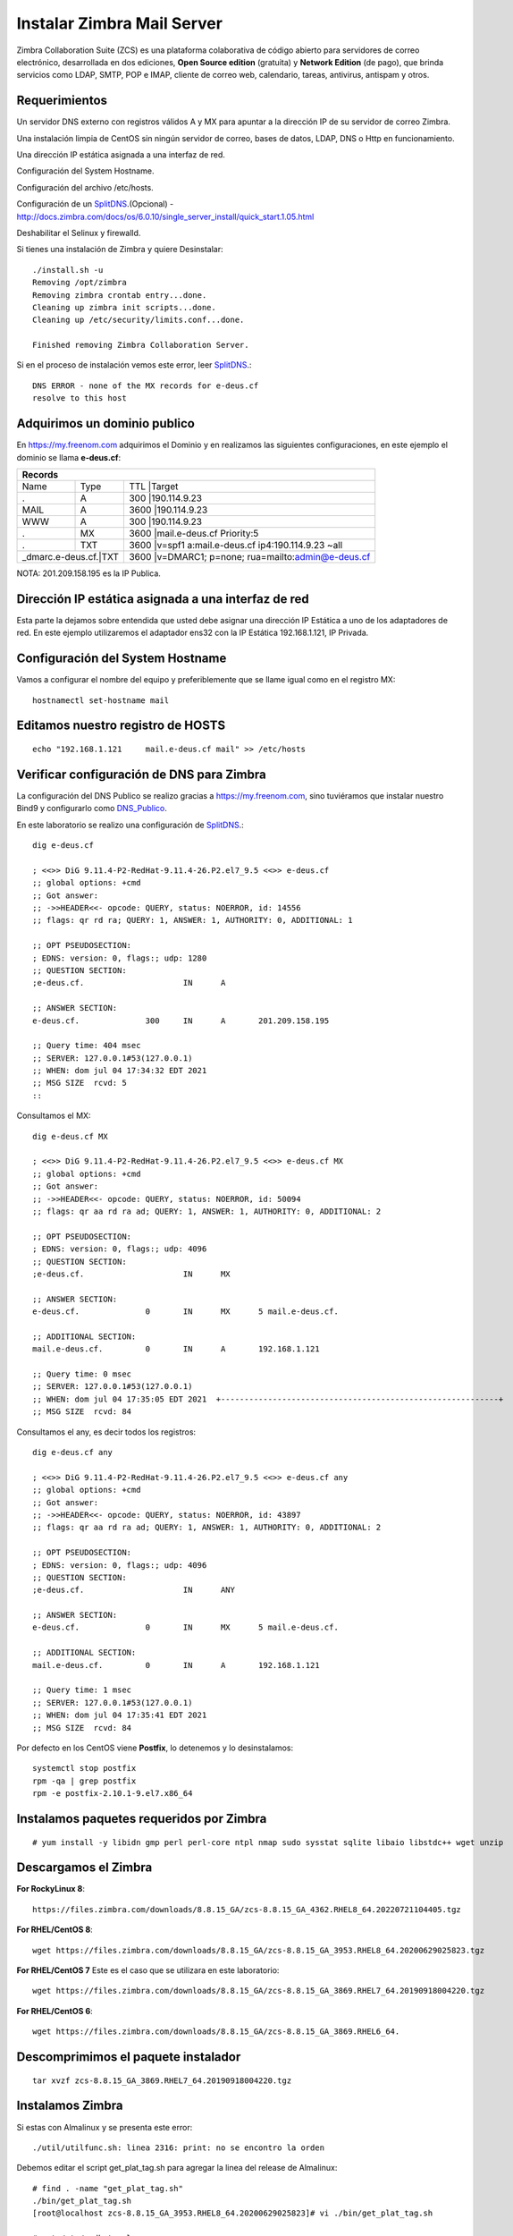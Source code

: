 Instalar Zimbra Mail Server
===========================

Zimbra Collaboration Suite (ZCS) es una plataforma colaborativa de código abierto para servidores de correo electrónico, desarrollada en dos ediciones, **Open Source edition** (gratuita) y **Network Edition** (de pago), que brinda servicios como LDAP, SMTP, POP e IMAP, cliente de correo web, calendario, tareas, antivirus, antispam y otros.

Requerimientos
++++++++++++++++

Un servidor DNS externo con registros válidos A y MX para apuntar a la dirección IP de su servidor de correo Zimbra.

Una instalación limpia de CentOS sin ningún servidor de correo, bases de datos, LDAP, DNS o Http en funcionamiento.

Una dirección IP estática asignada a una interfaz de red.

Configuración del System Hostname.

Configuración del archivo /etc/hosts.

Configuración de un `SplitDNS <https://github.com/cgomeznt/Zimbra/blob/main/guia/SplitDNS.rst>`_.(Opcional) - http://docs.zimbra.com/docs/os/6.0.10/single_server_install/quick_start.1.05.html

Deshabilitar el Selinux y firewalld.


Si tienes una instalación de Zimbra y quiere Desinstalar::

	./install.sh -u
	Removing /opt/zimbra
	Removing zimbra crontab entry...done.
	Cleaning up zimbra init scripts...done.
	Cleaning up /etc/security/limits.conf...done.

	Finished removing Zimbra Collaboration Server.



Si en el proceso de instalación vemos este error, leer `SplitDNS <https://github.com/cgomeznt/Zimbra/blob/main/guia/SplitDNS.rst>`_.::

	DNS ERROR - none of the MX records for e-deus.cf
	resolve to this host


Adquirimos un dominio publico
++++++++++++++++++++++++++++++

En https://my.freenom.com adquirimos el Dominio y en realizamos las siguientes configuraciones, en este ejemplo el dominio se llama **e-deus.cf**:

+-------+-------+-------+-----------------------------------------------------+
|**Records**						      		      | 
+-------+-------+-------+-----------------------------------------------------+
|Name	        |Type	|TTL	|Target					      | 	
+-------+-------+-------+-----------------------------------------------------+
|.		|A	|300	|190.114.9.23	 	      	    	      |
+-------+-------+-------+-----------------------------------------------------+
|MAIL		|A	|3600	|190.114.9.23		  		      |
+-------+-------+-------+-----------------------------------------------------+
|WWW		|A	|300	|190.114.9.23		      		      |
+-------+-------+-------+-----------------------------------------------------+
|.		|MX	|3600	|mail.e-deus.cf	Priority:5	       	      |
+-------+-------+-------+-----------------------------------------------------+
|.		|TXT	|3600	|v=spf1 a:mail.e-deus.cf ip4:190.114.9.23 ~all|
+-------+-------+-------+-----------------------------------------------------+
|_dmarc.e-deus.cf.|TXT	|3600	|v=DMARC1; p=none; rua=mailto:admin@e-deus.cf |
+-------+-------+-------+-----------------------------------------------------+




NOTA: 201.209.158.195 es la IP Publica.

Dirección IP estática asignada a una interfaz de red
++++++++++++++++++++++++++++
Esta parte la dejamos sobre entendida que usted debe asignar una dirección IP Estática a uno de los adaptadores de red. En este ejemplo utilizaremos el adaptador ens32 con la IP Estática 192.168.1.121, IP Privada.

Configuración del System Hostname
+++++++++++++++++++++++++++
Vamos a configurar el nombre del equipo y preferiblemente que se llame igual como en el registro MX::

	hostnamectl set-hostname mail


Editamos nuestro registro de HOSTS
+++++++++++++++++++++++++++++++++
::

	echo "192.168.1.121	mail.e-deus.cf mail" >> /etc/hosts


Verificar configuración de DNS para Zimbra
++++++++++++++++++++++++++++++++

La configuración del DNS Publico se realizo gracias a https://my.freenom.com, sino tuviéramos que instalar nuestro Bind9 y configurarlo como `DNS_Publico <https://github.com/cgomeznt/DNS/blob/master/guia/dns-publico-CentOS7.rst>`_.

En este laboratorio se realizo una configuración de `SplitDNS <https://github.com/cgomeznt/Zimbra/blob/main/guia/SplitDNS.rst>`_.::


	dig e-deus.cf

	; <<>> DiG 9.11.4-P2-RedHat-9.11.4-26.P2.el7_9.5 <<>> e-deus.cf
	;; global options: +cmd
	;; Got answer:
	;; ->>HEADER<<- opcode: QUERY, status: NOERROR, id: 14556
	;; flags: qr rd ra; QUERY: 1, ANSWER: 1, AUTHORITY: 0, ADDITIONAL: 1

	;; OPT PSEUDOSECTION:
	; EDNS: version: 0, flags:; udp: 1280
	;; QUESTION SECTION:
	;e-deus.cf.			IN	A

	;; ANSWER SECTION:
	e-deus.cf.		300	IN	A	201.209.158.195

	;; Query time: 404 msec
	;; SERVER: 127.0.0.1#53(127.0.0.1)
	;; WHEN: dom jul 04 17:34:32 EDT 2021
	;; MSG SIZE  rcvd: 5
	::

Consultamos el MX::

	dig e-deus.cf MX

	; <<>> DiG 9.11.4-P2-RedHat-9.11.4-26.P2.el7_9.5 <<>> e-deus.cf MX
	;; global options: +cmd
	;; Got answer:
	;; ->>HEADER<<- opcode: QUERY, status: NOERROR, id: 50094
	;; flags: qr aa rd ra ad; QUERY: 1, ANSWER: 1, AUTHORITY: 0, ADDITIONAL: 2

	;; OPT PSEUDOSECTION:
	; EDNS: version: 0, flags:; udp: 4096
	;; QUESTION SECTION:
	;e-deus.cf.			IN	MX

	;; ANSWER SECTION:
	e-deus.cf.		0	IN	MX	5 mail.e-deus.cf.

	;; ADDITIONAL SECTION:
	mail.e-deus.cf.		0	IN	A	192.168.1.121

	;; Query time: 0 msec
	;; SERVER: 127.0.0.1#53(127.0.0.1)
	;; WHEN: dom jul 04 17:35:05 EDT 2021  +-----------------------------------------------------------+
	;; MSG SIZE  rcvd: 84

Consultamos el any, es decir todos los registros::

	dig e-deus.cf any

	; <<>> DiG 9.11.4-P2-RedHat-9.11.4-26.P2.el7_9.5 <<>> e-deus.cf any
	;; global options: +cmd
	;; Got answer:
	;; ->>HEADER<<- opcode: QUERY, status: NOERROR, id: 43897
	;; flags: qr aa rd ra ad; QUERY: 1, ANSWER: 1, AUTHORITY: 0, ADDITIONAL: 2

	;; OPT PSEUDOSECTION:
	; EDNS: version: 0, flags:; udp: 4096
	;; QUESTION SECTION:
	;e-deus.cf.			IN	ANY

	;; ANSWER SECTION:
	e-deus.cf.		0	IN	MX	5 mail.e-deus.cf.

	;; ADDITIONAL SECTION:
	mail.e-deus.cf.		0	IN	A	192.168.1.121

	;; Query time: 1 msec
	;; SERVER: 127.0.0.1#53(127.0.0.1)
	;; WHEN: dom jul 04 17:35:41 EDT 2021
	;; MSG SIZE  rcvd: 84

Por defecto en los CentOS viene **Postfix**, lo detenemos y lo desinstalamos::

	systemctl stop postfix
	rpm -qa | grep postfix
	rpm -e postfix-2.10.1-9.el7.x86_64

Instalamos paquetes requeridos por Zimbra
++++++++++++++++++
::

	# yum install -y libidn gmp perl perl-core ntpl nmap sudo sysstat sqlite libaio libstdc++ wget unzip


Descargamos el Zimbra
++++++++++++++++++

**For RockyLinux 8**::

	https://files.zimbra.com/downloads/8.8.15_GA/zcs-8.8.15_GA_4362.RHEL8_64.20220721104405.tgz
	
**For RHEL/CentOS 8**::

	 wget https://files.zimbra.com/downloads/8.8.15_GA/zcs-8.8.15_GA_3953.RHEL8_64.20200629025823.tgz

**For RHEL/CentOS 7** Este es el caso que se utilizara en este laboratorio::

	 wget https://files.zimbra.com/downloads/8.8.15_GA/zcs-8.8.15_GA_3869.RHEL7_64.20190918004220.tgz

**For RHEL/CentOS 6**::

	 wget https://files.zimbra.com/downloads/8.8.15_GA/zcs-8.8.15_GA_3869.RHEL6_64.

Descomprimimos el paquete instalador
+++++++++++++++++++++++++++++++++++
::

	tar xvzf zcs-8.8.15_GA_3869.RHEL7_64.20190918004220.tgz 

Instalamos Zimbra
+++++++++++++

Si estas con Almalinux y se presenta este error::

	./util/utilfunc.sh: linea 2316: print: no se encontro la orden

Debemos editar el script get_plat_tag.sh para agregar la linea del release de Almalinux::

	# find . -name "get_plat_tag.sh"
	./bin/get_plat_tag.sh
	[root@localhost zcs-8.8.15_GA_3953.RHEL8_64.20200629025823]# vi ./bin/get_plat_tag.sh

	# cat /etc/redhat-release
	AlmaLinux release 8.7 (Stone Smilodon)
	[root@localhost zcs-8.8.15_GA_3953.RHEL8_64.20200629025823]#


	vi ./bin/get_plat_tag.sh 
	[...]
	  grep "AlmaLinux release 8.7" /etc/redhat-release > /dev/null 2>&1
	  if [ $? = 0 ]; then
	    echo "RHEL8${i}"
	    exit 0
	  fi
	[...]

Continuamos::

	cd zcs-8.8.15_GA_3869.RHEL7_64.20190918004220

	# ./install.sh 

	Operations logged to /tmp/install.log.NL1soIAV
	Checking for existing installation...
	    zimbra-drive...NOT FOUND
	    zimbra-imapd...NOT FOUND
	    zimbra-patch...NOT FOUND
	    zimbra-mta-patch...NOT FOUND
	    zimbra-proxy-patch...NOT FOUND
	    zimbra-license-tools...NOT FOUND
	    zimbra-license-extension...NOT FOUND
	    zimbra-network-store...NOT FOUND
	    zimbra-network-modules-ng...NOT FOUND
	    zimbra-chat...NOT FOUND
	    zimbra-talk...NOT FOUND
	    zimbra-ldap...NOT FOUND
	    zimbra-logger...NOT FOUND
	    zimbra-mta...NOT FOUND
	    zimbra-dnscache...NOT FOUND
	    zimbra-snmp...NOT FOUND
	    zimbra-store...NOT FOUND
	    zimbra-apache...NOT FOUND
	    zimbra-spell...NOT FOUND
	    zimbra-convertd...NOT FOUND
	    zimbra-memcached...NOT FOUND
	    zimbra-proxy...NOT FOUND
	    zimbra-archiving...NOT FOUND
	    zimbra-core...NOT FOUND


	----------------------------------------------------------------------
	PLEASE READ THIS AGREEMENT CAREFULLY BEFORE USING THE SOFTWARE.
	SYNACOR, INC. ("SYNACOR") WILL ONLY LICENSE THIS SOFTWARE TO YOU IF YOU
	FIRST ACCEPT THE TERMS OF THIS AGREEMENT. BY DOWNLOADING OR INSTALLING
	THE SOFTWARE, OR USING THE PRODUCT, YOU ARE CONSENTING TO BE BOUND BY
	THIS AGREEMENT. IF YOU DO NOT AGREE TO ALL OF THE TERMS OF THIS
	AGREEMENT, THEN DO NOT DOWNLOAD, INSTALL OR USE THE PRODUCT.

	License Terms for this Zimbra Collaboration Suite Software:
	https://www.zimbra.com/license/zimbra-public-eula-2-6.html
	----------------------------------------------------------------------



	Do you agree with the terms of the software license agreement? [N] y





	Use Zimbra's package repository [Y] 

	Importing Zimbra GPG key

	Configuring package repository

	Checking for installable packages

	Found zimbra-core (local)
	Found zimbra-ldap (local)
	Found zimbra-logger (local)
	Found zimbra-mta (local)
	Found zimbra-dnscache (local)
	Found zimbra-snmp (local)
	Found zimbra-store (local)
	Found zimbra-apache (local)
	Found zimbra-spell (local)
	Found zimbra-memcached (repo)
	Found zimbra-proxy (local)
	Found zimbra-drive (repo)
	Found zimbra-imapd (local)
	Found zimbra-patch (repo)
	Found zimbra-mta-patch (repo)
	Found zimbra-proxy-patch (repo)


	Select the packages to install

	Install zimbra-ldap [Y] 

	Install zimbra-logger [Y] 

	Install zimbra-mta [Y] 

	Install zimbra-dnscache [Y] n

	Install zimbra-snmp [Y] 

	Install zimbra-store [Y] 

	Install zimbra-apache [Y] 

	Install zimbra-spell [Y] 

	Install zimbra-memcached [Y] 

	Install zimbra-proxy [Y] 

	Install zimbra-drive [Y] 

	Install zimbra-imapd (BETA - for evaluation only) [N] 

	Install zimbra-chat [Y] 
	Checking required space for zimbra-core
	Checking space for zimbra-store
	Checking required packages for zimbra-store
	zimbra-store package check complete.

	Installing:
	    zimbra-core
	    zimbra-ldap
	    zimbra-logger
	    zimbra-mta
	    zimbra-snmp
	    zimbra-store
	    zimbra-apache
	    zimbra-spell
	    zimbra-memcached
	    zimbra-proxy
	    zimbra-drive
	    zimbra-patch
	    zimbra-mta-patch
	    zimbra-proxy-patch
	    zimbra-chat

	The system will be modified.  Continue? [N] y

	Beginning Installation - see /tmp/install.log.NL1soIAV for details...

		                  zimbra-core-components will be downloaded and installed.
		                    zimbra-timezone-data will be installed.
		                  zimbra-common-core-jar will be installed.
		                 zimbra-common-mbox-conf will be installed.
		           zimbra-common-mbox-conf-attrs will be installed.
		            zimbra-common-mbox-conf-msgs will be installed.
		          zimbra-common-mbox-conf-rights will be installed.
		                   zimbra-common-mbox-db will be installed.
		                 zimbra-common-mbox-docs will be installed.
		           zimbra-common-mbox-native-lib will be installed.
		                 zimbra-common-core-libs will be installed.
		                             zimbra-core will be installed.
		                  zimbra-ldap-components will be downloaded and installed.
		                             zimbra-ldap will be installed.
		                           zimbra-logger will be installed.
		                   zimbra-mta-components will be downloaded and installed.
		                              zimbra-mta will be installed.
		                  zimbra-snmp-components will be downloaded and installed.
		                             zimbra-snmp will be installed.
		                 zimbra-store-components will be downloaded and installed.
		               zimbra-jetty-distribution will be downloaded and installed.
		                        zimbra-mbox-conf will be installed.
		                         zimbra-mbox-war will be installed.
		                     zimbra-mbox-service will be installed.
		               zimbra-mbox-webclient-war will be installed.
		           zimbra-mbox-admin-console-war will be installed.
		                  zimbra-mbox-store-libs will be installed.
		                            zimbra-store will be installed.
		                zimbra-apache-components will be downloaded and installed.
		                           zimbra-apache will be installed.
		                 zimbra-spell-components will be downloaded and installed.
		                            zimbra-spell will be installed.
		                        zimbra-memcached will be downloaded and installed.
		                 zimbra-proxy-components will be downloaded and installed.
		                            zimbra-proxy will be installed.
		                            zimbra-drive will be downloaded and installed (later).
		                            zimbra-patch will be downloaded and installed (later).
		                        zimbra-mta-patch will be downloaded and installed (later).
		                      zimbra-proxy-patch will be downloaded and installed (later).
		                             zimbra-chat will be downloaded and installed (later).

	Downloading packages (10):
	   zimbra-core-components
	   zimbra-ldap-components
	   zimbra-mta-components
	   zimbra-snmp-components
	   zimbra-store-components
	   zimbra-jetty-distribution
	   zimbra-apache-components
	   zimbra-spell-components
	   zimbra-memcached
	   zimbra-proxy-components
	      ...done

	Removing /opt/zimbra
	Removing zimbra crontab entry...done.
	Cleaning up zimbra init scripts...done.
	Cleaning up /etc/security/limits.conf...done.

	Finished removing Zimbra Collaboration Server.


	Installing repo packages (10):
	   zimbra-core-components
	   zimbra-ldap-components
	   zimbra-mta-components
	   zimbra-snmp-components
	   zimbra-store-components
	   zimbra-jetty-distribution
	   zimbra-apache-components
	   zimbra-spell-components
	   zimbra-memcached
	   zimbra-proxy-components
	      ...done

	Installing local packages (25):
	   zimbra-timezone-data
	   zimbra-common-core-jar
	   zimbra-common-mbox-conf
	   zimbra-common-mbox-conf-attrs
	   zimbra-common-mbox-conf-msgs
	   zimbra-common-mbox-conf-rights
	   zimbra-common-mbox-db
	   zimbra-common-mbox-docs
	   zimbra-common-mbox-native-lib
	   zimbra-common-core-libs
	   zimbra-core
	   zimbra-ldap
	   zimbra-logger
	   zimbra-mta
	   zimbra-snmp
	   zimbra-mbox-conf
	   zimbra-mbox-war
	   zimbra-mbox-service
	   zimbra-mbox-webclient-war
	   zimbra-mbox-admin-console-war
	   zimbra-mbox-store-libs
	   zimbra-store
	   zimbra-apache
	   zimbra-spell
	   zimbra-proxy
	      ...done

	Installing extra packages (5):
	   zimbra-drive
	   zimbra-patch
	   zimbra-mta-patch
	   zimbra-proxy-patch
	   zimbra-chat
	      ...done

	Running Post Installation Configuration:
	Operations logged to /tmp/zmsetup.20210705-054141.log
	Installing LDAP configuration database...done.
	Setting defaults...

	DNS ERROR resolving MX for mail.e-deus.cf
	It is suggested that the domain name have an MX record configured in DNS
	Change domain name? [Yes] 
	Create domain: [mail.e-deus.cf] e-deus.cf
		MX: mail.e-deus.cf (192.168.1.121)

		Interface: 127.0.0.1
		Interface: ::1
		Interface: 192.168.1.121
	done.
	Checking for port conflicts

	Main menu
	   1) Common Configuration:                                                  
	   2) zimbra-ldap:                             Enabled                       
	   3) zimbra-logger:                           Enabled                       
	   4) zimbra-mta:                              Enabled                       
	   5) zimbra-snmp:                             Enabled                       
	   6) zimbra-store:                            Enabled                       
		+Create Admin User:                    yes                           
		+Admin user to create:                 admin@e-deus.cf               
	******* +Admin Password                        UNSET                         
		+Anti-virus quarantine user:           virus-quarantine.j_ccei19_k@e-deus.cf
		+Enable automated spam training:       yes                           
		+Spam training user:                   spam.sqf61svu@e-deus.cf       
		+Non-spam(Ham) training user:          ham.mmgck4ykr_@e-deus.cf      
		+SMTP host:                            mail.e-deus.cf                
		+Web server HTTP port:                 8080                          
		+Web server HTTPS port:                8443                          
		+Web server mode:                      https                         
		+IMAP server port:                     7143                          
		+IMAP server SSL port:                 7993                          
		+POP server port:                      7110                          
		+POP server SSL port:                  7995                          
		+Use spell check server:               yes                           
		+Spell server URL:                     http://mail.e-deus.cf:7780/aspell.php
		+Enable version update checks:         TRUE                          
		+Enable version update notifications:  TRUE                          
		+Version update notification email:    admin@e-deus.cf               
		+Version update source email:          admin@e-deus.cf               
		+Install mailstore (service webapp):   yes                           
		+Install UI (zimbra,zimbraAdmin webapps): yes                           

	   7) zimbra-spell:                            Enabled                       
	   8) zimbra-proxy:                            Enabled                       
	   9) Default Class of Service Configuration:                                
	   s) Save config to file                                                    
	   x) Expand menu                                                            
	   q) Quit                                    

	Address unconfigured (**) items  (? - help) 6


	Store configuration

	   1) Status:                                  Enabled                       
	   2) Create Admin User:                       yes                           
	   3) Admin user to create:                    admin@e-deus.cf               
	** 4) Admin Password                           UNSET                         
	   5) Anti-virus quarantine user:              virus-quarantine.j_ccei19_k@e-deus.cf
	   6) Enable automated spam training:          yes                           
	   7) Spam training user:                      spam.sqf61svu@e-deus.cf       
	   8) Non-spam(Ham) training user:             ham.mmgck4ykr_@e-deus.cf      
	   9) SMTP host:                               mail.e-deus.cf                
	  10) Web server HTTP port:                    8080                          
	  11) Web server HTTPS port:                   8443                          
	  12) Web server mode:                         https                         
	  13) IMAP server port:                        7143                          
	  14) IMAP server SSL port:                    7993                          
	  15) POP server port:                         7110                          
	  16) POP server SSL port:                     7995                          
	  17) Use spell check server:                  yes                           
	  18) Spell server URL:                        http://mail.e-deus.cf:7780/aspell.php
	  19) Enable version update checks:            TRUE                          
	  20) Enable version update notifications:     TRUE                          
	  21) Version update notification email:       admin@e-deus.cf               
	  22) Version update source email:             admin@e-deus.cf               
	  23) Install mailstore (service webapp):      yes                           
	  24) Install UI (zimbra,zimbraAdmin webapps): yes                           

	Select, or 'r' for previous menu [r] 4

	Password for admin@e-deus.cf (min 6 characters): [EhEeEk1T] r00tme

	Store configuration

	   1) Status:                                  Enabled                       
	   2) Create Admin User:                       yes                           
	   3) Admin user to create:                    admin@e-deus.cf               
	   4) Admin Password                           set                           
	   5) Anti-virus quarantine user:              virus-quarantine.j_ccei19_k@e-deus.cf
	   6) Enable automated spam training:          yes                           
	   7) Spam training user:                      spam.sqf61svu@e-deus.cf       
	   8) Non-spam(Ham) training user:             ham.mmgck4ykr_@e-deus.cf      
	   9) SMTP host:                               mail.e-deus.cf                
	  10) Web server HTTP port:                    8080                          
	  11) Web server HTTPS port:                   8443                          
	  12) Web server mode:                         https                         
	  13) IMAP server port:                        7143                          
	  14) IMAP server SSL port:                    7993                          
	  15) POP server port:                         7110                          
	  16) POP server SSL port:                     7995                          
	  17) Use spell check server:                  yes                           
	  18) Spell server URL:                        http://mail.e-deus.cf:7780/aspell.php
	  19) Enable version update checks:            TRUE                          
	  20) Enable version update notifications:     TRUE                          
	  21) Version update notification email:       admin@e-deus.cf               
	  22) Version update source email:             admin@e-deus.cf               
	  23) Install mailstore (service webapp):      yes                           
	  24) Install UI (zimbra,zimbraAdmin webapps): yes                           

	Select, or 'r' for previous menu [r] r

	Main menu

	   1) Common Configuration:                                                  
	   2) zimbra-ldap:                             Enabled                       
	   3) zimbra-logger:                           Enabled                       
	   4) zimbra-mta:                              Enabled                       
	   5) zimbra-snmp:                             Enabled                       
	   6) zimbra-store:                            Enabled                       
	   7) zimbra-spell:                            Enabled                       
	   8) zimbra-proxy:                            Enabled                       
	   9) Default Class of Service Configuration:                                
	   s) Save config to file                                                    
	   x) Expand menu                                                            
	   q) Quit                                    

	*** CONFIGURATION COMPLETE - press 'a' to apply
	Select from menu, or press 'a' to apply config (? - help) a
	Save configuration data to a file? [Yes] 
	Save config in file: [/opt/zimbra/config.19209] 
	Saving config in /opt/zimbra/config.19209...done.
	The system will be modified - continue? [No] y
	Operations logged to /tmp/zmsetup.20210705-054141.log
	Setting local config values...done.
	Initializing core config...Setting up CA...done.
	Deploying CA to /opt/zimbra/conf/ca ...done.
	Creating SSL zimbra-store certificate...done.
	Creating new zimbra-ldap SSL certificate...done.
	Creating new zimbra-mta SSL certificate...done.
	Creating new zimbra-proxy SSL certificate...done.
	Installing mailboxd SSL certificates...done.
	Installing MTA SSL certificates...done.
	Installing LDAP SSL certificate...done.
	Installing Proxy SSL certificate...done.
	Initializing ldap...done.
	Setting replication password...done.
	Setting Postfix password...done.
	Setting amavis password...done.
	Setting nginx password...done.
	Setting BES searcher password...done.
	Creating server entry for mail.e-deus.cf...done.
	Setting Zimbra IP Mode...done.
	Saving CA in ldap...done.
	Saving SSL Certificate in ldap...done.
	Setting spell check URL...done.
	Setting service ports on mail.e-deus.cf...done.
	Setting zimbraFeatureTasksEnabled=TRUE...done.
	Setting zimbraFeatureBriefcasesEnabled=TRUE...done.
	Checking current setting of zimbraReverseProxyAvailableLookupTargets
	Querying LDAP for other mailstores
	Searching LDAP for reverseProxyLookupTargets...done.
	Adding mail.e-deus.cf to zimbraReverseProxyAvailableLookupTargets
	Updating zimbraLDAPSchemaVersion to version '1557224584'
	Setting TimeZone Preference...done.
	Disabling strict server name enforcement on mail.e-deus.cf...done.
	Initializing mta config...done.
	Setting services on mail.e-deus.cf...done.
	Adding mail.e-deus.cf to zimbraMailHostPool in default COS...done.
	Creating domain e-deus.cf...done.
	Setting default domain name...done.
	Creating domain e-deus.cf...already exists.
	Creating admin account admin@e-deus.cf...done.
	Creating root alias...done.
	Creating postmaster alias...done.
	Creating user spam.sqf61svu@e-deus.cf...done.
	Creating user ham.mmgck4ykr_@e-deus.cf...done.
	Creating user virus-quarantine.j_ccei19_k@e-deus.cf...done.
	Setting spam training and Anti-virus quarantine accounts...done.
	Initializing store sql database...done.
	Setting zimbraSmtpHostname for mail.e-deus.cf...done.
	Configuring SNMP...done.
	Setting up syslog.conf...done.
	Starting servers...done.
	Installing common zimlets...
		com_zimbra_adminversioncheck...done.
		com_zimbra_attachcontacts...done.
		com_zimbra_attachmail...done.
		com_zimbra_bulkprovision...done.
		com_zimbra_cert_manager...done.
		com_zimbra_clientuploader...done.
		com_zimbra_date...done.
		com_zimbra_email...done.
		com_zimbra_mailarchive...done.
		com_zimbra_phone...done.
		com_zimbra_proxy_config...done.
		com_zimbra_srchhighlighter...done.
		com_zimbra_tooltip...done.
		com_zimbra_url...done.
		com_zimbra_viewmail...done.
		com_zimbra_webex...done.
		com_zimbra_ymemoticons...done.
		com_zextras_drive_open...done.
		com_zextras_chat_open...done.
	Finished installing common zimlets.
	Restarting mailboxd...done.
	Creating galsync account for default domain...done.

	You have the option of notifying Zimbra of your installation.
	This helps us to track the uptake of the Zimbra Collaboration Server.
	The only information that will be transmitted is:
		The VERSION of zcs installed (8.8.15_GA_3869_RHEL7_64)
		The ADMIN EMAIL ADDRESS created (admin@e-deus.cf)

	Notify Zimbra of your installation? [Yes] n
	Notification skipped
	Checking if the NG started running...done. 
	Setting up zimbra crontab...done.


	Moving /tmp/zmsetup.20210705-054141.log to /opt/zimbra/log


	Configuration complete - press return to exit 


	[root@mail zcs-8.8.15_GA_3869.RHEL7_64.20190918004220]# 


Verificamos los puertos abiertos
+++++++++++++++++++++++++++++++
::

	# netstat -nat | grep -i listen
	tcp        0      0 0.0.0.0:7071            0.0.0.0:*               LISTEN     
	tcp        0      0 0.0.0.0:7072            0.0.0.0:*               LISTEN     
	tcp        0      0 127.0.0.1:23232         0.0.0.0:*               LISTEN     
	tcp        0      0 0.0.0.0:7073            0.0.0.0:*               LISTEN     
	tcp        0      0 127.0.0.1:23233         0.0.0.0:*               LISTEN     
	tcp        0      0 0.0.0.0:993             0.0.0.0:*               LISTEN     
	tcp        0      0 0.0.0.0:995             0.0.0.0:*               LISTEN     
	tcp        0      0 127.0.0.1:7171          0.0.0.0:*               LISTEN     
	tcp        0      0 0.0.0.0:7780            0.0.0.0:*               LISTEN     
	tcp        0      0 172.17.0.3:389          0.0.0.0:*               LISTEN     
	tcp        0      0 0.0.0.0:5222            0.0.0.0:*               LISTEN     
	tcp        0      0 0.0.0.0:7110            0.0.0.0:*               LISTEN     
	tcp        0      0 0.0.0.0:7143            0.0.0.0:*               LISTEN     
	tcp        0      0 127.0.0.1:10024         0.0.0.0:*               LISTEN     
	tcp        0      0 127.0.0.1:10025         0.0.0.0:*               LISTEN     
	tcp        0      0 127.0.0.1:10026         0.0.0.0:*               LISTEN     
	tcp        0      0 127.0.0.1:7306          0.0.0.0:*               LISTEN     
	tcp        0      0 127.0.0.1:10027         0.0.0.0:*               LISTEN     
	tcp        0      0 0.0.0.0:587             0.0.0.0:*               LISTEN     
	tcp        0      0 0.0.0.0:11211           0.0.0.0:*               LISTEN     
	tcp        0      0 127.0.0.1:10028         0.0.0.0:*               LISTEN     
	tcp        0      0 127.0.0.1:10029         0.0.0.0:*               LISTEN     
	tcp        0      0 127.0.0.1:10030         0.0.0.0:*               LISTEN     
	tcp        0      0 127.0.0.1:3310          0.0.0.0:*               LISTEN     
	tcp        0      0 0.0.0.0:110             0.0.0.0:*               LISTEN     
	tcp        0      0 0.0.0.0:143             0.0.0.0:*               LISTEN     
	tcp        0      0 127.0.0.1:8080          0.0.0.0:*               LISTEN     
	tcp        0      0 127.0.0.1:10032         0.0.0.0:*               LISTEN     
	tcp        0      0 0.0.0.0:7025            0.0.0.0:*               LISTEN     
	tcp        0      0 0.0.0.0:465             0.0.0.0:*               LISTEN     
	tcp        0      0 127.0.0.1:8465          0.0.0.0:*               LISTEN     
	tcp        0      0 0.0.0.0:5269            0.0.0.0:*               LISTEN     
	tcp        0      0 0.0.0.0:7993            0.0.0.0:*               LISTEN     
	tcp        0      0 0.0.0.0:25              0.0.0.0:*               LISTEN     
	tcp        0      0 0.0.0.0:7995            0.0.0.0:*               LISTEN     
	tcp        0      0 0.0.0.0:8443            0.0.0.0:*               LISTEN     
	tcp        0      0 0.0.0.0:443             0.0.0.0:*               LISTEN     
	tcp6       0      0 :::11211                :::*                    LISTEN  


No olvidemos para que pueda ser aceptado por los dominios externos el envío de email, debemos cumplir con las convenciones de correo, como tener un DNS el registro MX y su tipo A, el PTR, tener un SPF, tener una IP estática, no estar en listas negras, etc...etc.

